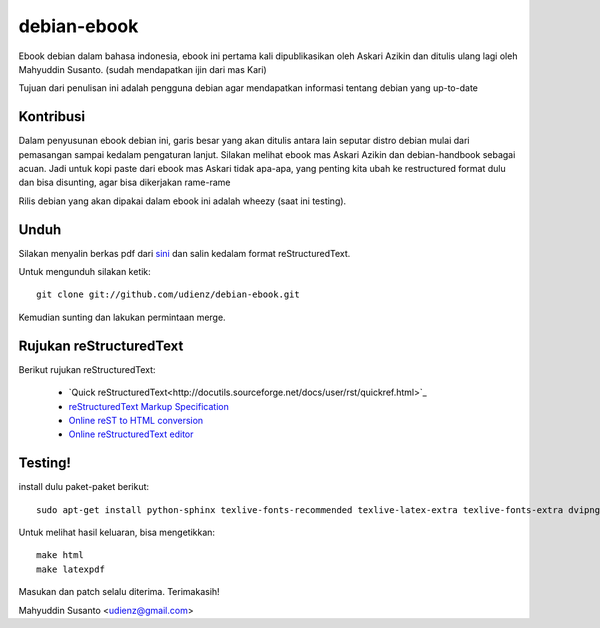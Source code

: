 debian-ebook
============

Ebook debian dalam bahasa indonesia, ebook ini pertama kali dipublikasikan
oleh Askari Azikin dan ditulis ulang lagi oleh Mahyuddin Susanto. (sudah
mendapatkan ijin dari mas Kari)

Tujuan dari penulisan ini adalah pengguna debian agar mendapatkan informasi
tentang debian yang up-to-date

Kontribusi
----------

Dalam penyusunan ebook debian ini, garis besar yang akan ditulis antara lain
seputar distro debian mulai dari pemasangan sampai kedalam pengaturan lanjut.
Silakan melihat ebook mas Askari Azikin dan debian-handbook sebagai acuan.
Jadi untuk kopi paste dari ebook mas Askari tidak apa-apa, yang penting kita ubah
ke restructured format dulu dan bisa disunting, agar bisa dikerjakan rame-rame

Rilis debian yang akan dipakai dalam ebook ini adalah wheezy (saat ini testing).


Unduh
-----

Silakan menyalin berkas pdf dari `sini <http://doc.deb-id.org/ebook/askari_azikin/>`_ 
dan salin kedalam format reStructuredText.

Untuk mengunduh silakan ketik::

	git clone git://github.com/udienz/debian-ebook.git

Kemudian sunting dan lakukan permintaan merge.

Rujukan reStructuredText
------------------------

Berikut rujukan reStructuredText:

 - `Quick reStructuredText<http://docutils.sourceforge.net/docs/user/rst/quickref.html>`_
 - `reStructuredText Markup Specification <http://docutils.sourceforge.net/docs/ref/rst/restructuredtext.html>`_
 - `Online reST to HTML conversion <http://www.tele3.cz/jbar/rest/rest.html>`_
 - `Online reStructuredText editor <http://rst.ninjs.org/>`_


Testing!
--------

install dulu paket-paket berikut::

	sudo apt-get install python-sphinx texlive-fonts-recommended texlive-latex-extra texlive-fonts-extra dvipng

Untuk melihat hasil keluaran, bisa mengetikkan::

	make html
	make latexpdf

Masukan dan patch selalu diterima.
Terimakasih!

Mahyuddin Susanto <udienz@gmail.com>
